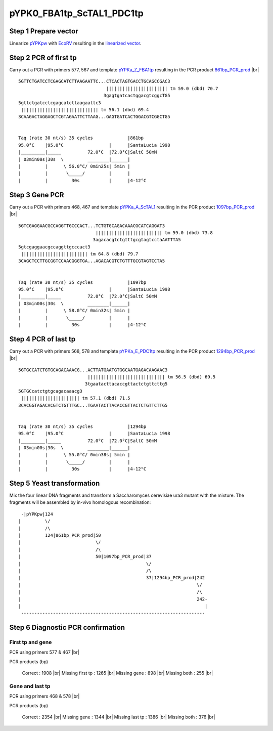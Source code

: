 ==========================
pYPK0_FBA1tp_ScTAL1_PDC1tp
==========================

Step 1 Prepare vector
.....................

Linearize `pYPKpw <./pYPKpw.txt>`_ with `EcoRV <http://rebase.neb.com/rebase/enz/EcoRV.html>`_
resulting in the `linearized vector <./pYPKpw_lin.txt>`_.

Step 2 PCR of first tp
......................

Carry out a PCR with primers 577, 567 and template `pYPKa_Z_FBA1tp <./pYPKa_Z_FBA1tp.txt>`_ resulting in 
the PCR product `861bp_PCR_prod <./pYPKa_Z_FBA1tp_pcr_prd.txt>`_      |br|   
::

 5GTTCTGATCCTCGAGCATCTTAAGAATTC...CTCACTAGTGACCTGCAGCCGAC3
                                  ||||||||||||||||||||||| tm 59.0 (dbd) 70.7
                                 3gagtgatcactggacgtcggcTG5
 5gttctgatcctcgagcatcttaagaattc3
  ||||||||||||||||||||||||||||| tm 56.1 (dbd) 69.4
 3CAAGACTAGGAGCTCGTAGAATTCTTAAG...GAGTGATCACTGGACGTCGGCTG5

 
 Taq (rate 30 nt/s) 35 cycles             |861bp
 95.0°C    |95.0°C                 |      |SantaLucia 1998
 |_________|_____          72.0°C  |72.0°C|SaltC 50mM
 | 03min00s|30s  \         ________|______|
 |         |      \ 56.0°C/ 0min25s| 5min |
 |         |       \_____/         |      |
 |         |         30s           |      |4-12°C

Step 3 Gene PCR
...............

Carry out a PCR with primers 468, 467 and template `pYPKa_A_ScTAL1 <./pYPKa_A_ScTAL1.txt>`_ resulting in 
the PCR product `1097bp_PCR_prod <./pYPKa_A_ScTAL1_pcr_prd.txt>`_     |br|   
::

 5GTCGAGGAACGCCAGGTTGCCCACT...TCTGTGCAGACAAACGCATCAGGAT3
                              ||||||||||||||||||||||||| tm 59.0 (dbd) 73.8
                             3agacacgtctgtttgcgtagtcctaAATTTA5
 5gtcgaggaacgccaggttgcccact3
  ||||||||||||||||||||||||| tm 64.8 (dbd) 79.7
 3CAGCTCCTTGCGGTCCAACGGGTGA...AGACACGTCTGTTTGCGTAGTCCTA5

 
 Taq (rate 30 nt/s) 35 cycles             |1097bp
 95.0°C    |95.0°C                 |      |SantaLucia 1998
 |_________|_____          72.0°C  |72.0°C|SaltC 50mM
 | 03min00s|30s  \         ________|______|
 |         |      \ 58.0°C/ 0min32s| 5min |
 |         |       \_____/         |      |
 |         |         30s           |      |4-12°C

Step 4 PCR of last tp
.....................

Carry out a PCR with primers 568, 578 and template `pYPKa_E_PDC1tp <./pYPKa_E_PDC1tp.txt>`_ resulting in 
the PCR product `1294bp_PCR_prod <./pYPKa_E_PDC1tp_pcr_prd.txt>`_      |br|   
::

 5GTGCCATCTGTGCAGACAAACG...ACTTATGAATGTGGCAATGAGACAAGAAC3
                           ||||||||||||||||||||||||||||| tm 56.5 (dbd) 69.5
                          3tgaatacttacaccgttactctgttcttg5
 5GTGCcatctgtgcagacaaacg3
  |||||||||||||||||||||| tm 57.1 (dbd) 71.5
 3CACGGTAGACACGTCTGTTTGC...TGAATACTTACACCGTTACTCTGTTCTTG5

 
 Taq (rate 30 nt/s) 35 cycles             |1294bp
 95.0°C    |95.0°C                 |      |SantaLucia 1998
 |_________|_____          72.0°C  |72.0°C|SaltC 50mM
 | 03min00s|30s  \         ________|______|
 |         |      \ 55.0°C/ 0min38s| 5min |
 |         |       \_____/         |      |
 |         |         30s           |      |4-12°C


Step 5 Yeast transformation
...........................

Mix the four linear DNA fragments and transform a Saccharomyces cerevisiae ura3 mutant with the mixture.
The fragments will be assembled by in-vivo homologous recombination:

::

  -|pYPKpw|124
 |         \/
 |         /\
 |         124|861bp_PCR_prod|50
 |                            \/
 |                            /\
 |                            50|1097bp_PCR_prod|37
 |                                               \/
 |                                               /\
 |                                               37|1294bp_PCR_prod|242
 |                                                                  \/
 |                                                                  /\
 |                                                                  242-
 |                                                                     |
  ---------------------------------------------------------------------



Step 6 Diagnostic PCR confirmation
..................................

First tp and gene
+++++++++++++++++

PCR using primers 577 & 467 |br|     

PCR products (bp)

    Correct          : 1908 |br|
    Missing first tp : 1265 |br|
    Missing gene     : 898 |br|
    Missing both     : 255 |br|

Gene and last tp
++++++++++++++++

PCR using primers 468 & 578 |br| 

PCR products (bp)

    Correct         : 2354 |br|
    Missing gene    : 1344 |br|
    Missing last tp : 1386 |br|
    Missing both    : 376 |br|

.. |br| raw:: html

   <br />

